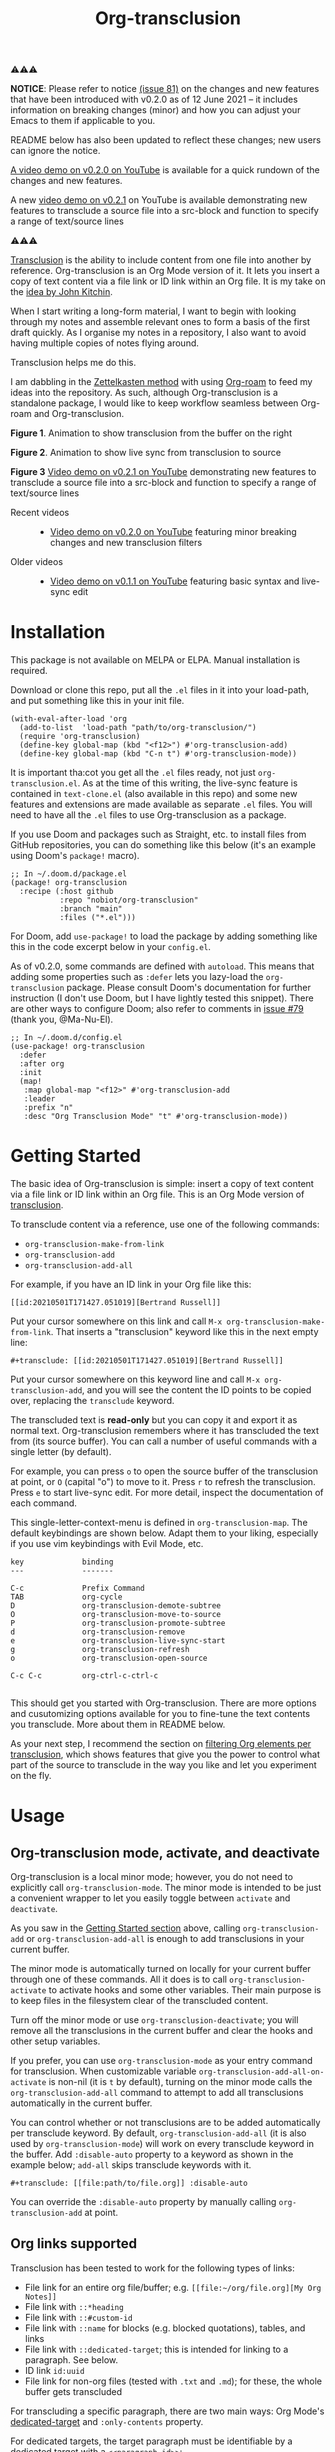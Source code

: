 [[file:https://img.shields.io/badge/License-GPLv3-blue.svg]]
#+title: Org-transclusion
#+property: LOGGING nil

# Note: I use the readme template that alphapapa shares on his GitHub repo <https://github.com/alphapapa/emacs-package-dev-handbook#template>. It works with the org-make-toc <https://github.com/alphapapa/org-make-toc> package, which automatically updates the table of contents.

⚠⚠⚠

*NOTICE*: Please refer to notice [[https://github.com/nobiot/org-transclusion/issues/81][(issue 81)]] on the changes and new features that have been introduced with v0.2.0 as of 12 June 2021 -- it includes information on breaking changes (minor) and how you can adjust your Emacs to them if applicable to you.

README below has also been updated to reflect these changes; new users can ignore the notice.

[[https://youtu.be/idlFzWeygwA][A video demo on v0.2.0 on YouTube]] is available for a quick rundown of the changes and new features.

A new [[https://youtu.be/ueaPiA622wA][video demo on v0.2.1]] on YouTube is available demonstrating new features to transclude a source file into a src-block and function to specify a range of text/source lines

⚠⚠⚠

[[https://en.wikipedia.org/wiki/Transclusion][Transclusion]] is the ability to include content from one file into another by reference. Org-transclusion is an Org Mode version of it. It lets you insert a copy of text content via a file link or ID link within an Org file. It is my take on the [[#original-idea-by-john-kitchin][idea by John Kitchin]].

When I start writing a long-form material, I want to begin with looking through my notes and assemble relevant ones to form a basis of the first draft quickly. As I organise my notes in a repository, I also want to avoid having multiple copies of notes flying around.

Transclusion helps me do this.

I am dabbling in the [[https://writingcooperative.com/zettelkasten-how-one-german-scholar-was-so-freakishly-productive-997e4e0ca125][Zettelkasten method]] with using [[https://www.orgroam.com/][Org-roam]] to feed my ideas into the repository. As such, although Org-transclusion is a standalone package, I would like to keep workflow seamless between Org-roam and Org-transclusion.

#+caption: Figure 1. Animation to show creation of a transclusion from an ID link
[[./resources/2021-09-10-transclusion.gif]]
*Figure 1*. Animation to show transclusion from the buffer on the right

#+caption: Figure 2. Animation to show live sync from transclusion to source
[[./resources/2021-05-01-org-transclusion-0.1.0-live-sync.gif]]
*Figure 2*. Animation to show live sync from transclusion to source

[[./resources/demo9-title.png]]
*Figure 3* [[https://youtu.be/ueaPiA622wA][Video demo on v0.2.1 on YouTube]] demonstrating new features to transclude a source file into a src-block and function to specify a range of text/source lines

- Recent videos ::
  + [[https://youtu.be/idlFzWeygwA][Video demo on v0.2.0 on YouTube]] featuring minor breaking changes and new transclusion filters
 
- Older videos ::
  + [[https://youtu.be/idlFzWeygwA][Video demo on v0.1.1 on YouTube]] featuring basic syntax and live-sync edit

* Contents                                                         :noexport:
:PROPERTIES:
:TOC:      :include siblings
:END:
:CONTENTS:
- [[#installation][Installation]]
- [[#getting-started][Getting Started]]
- [[#usage][Usage]]
  - [[#org-transclusion-mode-activate-and-deactivate][Org-transclusion mode, activate, and deactivate]]
  - [[#org-links-supported][Org links supported]]
  - [[#controlling-levels-of-headlines-in-transclusions][Controlling levels of headlines in transclusions]]
  - [[#filtering-org-elements-per-transclusion][Filtering Org elements per transclusion]]
  - [[#live-sync-edit][Live-sync edit]]
  - [[#transclude-source-file-into-src-block][Transclude source file into src-block]]
  - [[#transclude-range-of-lines-for-text-and-source-files][Transclude range of lines for text and source files]]
  - [[#extensions---support-org-indent-mode][Extensions - Support org-indent-mode]]
- [[#customizing][Customizing]]
  - [[#customizable-filter-to-exclude-certain-org-elements][Customizable filter to exclude certain Org elements]]
  - [[#include-the-section-before-the-first-headline-org-file-only][Include the section before the first headline (Org file only)]]
  - [[#faces--fringe-bitmap][Faces & fringe bitmap]]
    - [[#face-for-the-transclude-keyword][Face for the #+transclude keyword]]
    - [[#faces-for-the-fringes-next-to-transcluded-region-and-source-region][Faces for the fringes next to transcluded region and source region]]
  - [[#keybindings][Keybindings]]
- [[#tips][Tips]]
  - [[#moving-from-00x-to-01x][Moving from 0.0.x to 0.1.x]]
- [[#known-limitations][Known Limitations]]
- [[#changelog][Changelog]]
- [[#credits][Credits]]
  - [[#original-idea-by-john-kitchin][Original idea by John Kitchin]]
  - [[#text-clone][Text-Clone]]
- [[#development][Development]]
  - [[#notes-on-pull-requests-and-fsf-copy-right-assignment][Notes on pull requests and FSF copy right assignment]]
- [[#license][License]]
:END:

* Installation
:PROPERTIES:
:TOC:      :depth 0
:END:

This package is not available on MELPA or ELPA. Manual installation is required.

Download or clone this repo, put all the =.el= files in it into your load-path, and put something like this in your init file.

#+BEGIN_SRC elisp
  (with-eval-after-load 'org
    (add-to-list  'load-path "path/to/org-transclusion/")
    (require 'org-transclusion)
    (define-key global-map (kbd "<f12>") #'org-transclusion-add)
    (define-key global-map (kbd "C-n t") #'org-transclusion-mode))
#+END_SRC

It is important tha:cot you get all the =.el= files ready, not just =org-transclusion.el=. As at the time of this writing, the live-sync feature is contained in =text-clone.el= (also available in this repo) and some new features and extensions are made available as separate =.el= files. You will need to have all the =.el= files to use Org-transclusion as a package.

If you use Doom and packages such as Straight, etc. to install files from GitHub repositories, you can do something like this below (it's an example using Doom's =package!= macro).

#+begin_src elisp
  ;; In ~/.doom.d/package.el
  (package! org-transclusion
    :recipe (:host github
             :repo "nobiot/org-transclusion"
             :branch "main"
             :files ("*.el")))
#+end_src

For Doom, add =use-package!= to load the package by adding something like this in the code excerpt below in your =config.el=.

As of v0.2.0, some commands are defined with =autoload=. This means that adding some properties such as =:defer= lets you lazy-load the =org-transclusion= package. Please consult Doom's documentation for further instruction (I don't use Doom, but I have lightly tested this snippet). There are other ways to configure Doom; also refer to comments in [[https://github.com/nobiot/org-transclusion/issues/79][issue #79]] (thank you, @Ma-Nu-El). 

#+begin_src elisp
  ;; In ~/.doom.d/config.el
  (use-package! org-transclusion
    :defer
    :after org
    :init
    (map!
     :map global-map "<f12>" #'org-transclusion-add
     :leader
     :prefix "n"
     :desc "Org Transclusion Mode" "t" #'org-transclusion-mode))
#+end_src

* Getting Started
:PROPERTIES:
:CUSTOM_ID: getting-started
:END:

The basic idea of Org-transclusion is simple: insert a copy of text content via a file link or ID link within an Org file. This is an Org Mode version of [[https://en.wikipedia.org/wiki/Transclusion][transclusion]]. 

To transclude content via a reference, use one of the following commands:

- =org-transclusion-make-from-link=
- =org-transclusion-add=
- =org-transclusion-add-all=

For example, if you have an ID link in your Org file like this:

#+begin_example
[[id:20210501T171427.051019][Bertrand Russell]]
#+end_example

Put your cursor somewhere on this link and call  =M-x org-transclusion-make-from-link=. That inserts a "transclusion" keyword like this in the next empty line:

#+begin_example
#+transclude: [[id:20210501T171427.051019][Bertrand Russell]]
#+end_example

Put your cursor somewhere on this keyword line and call =M-x org-transclusion-add=, and you will see the content the ID points to be copied over, replacing the =transclude= keyword.

[[./resources/2021-05-09T190918.png]]

The transcluded text is *read-only* but you can copy it and export it as normal text. Org-transclusion remembers where it has transcluded the text from (its source buffer).  You can call a number of useful commands with a single letter (by default). 

For example, you can press =o= to open the source buffer of the transclusion at point, or =O= (capital "o") to move to it. Press =r= to refresh the transclusion. Press =e= to start live-sync edit. For more detail, inspect the documentation of each command.

This single-letter-context-menu is defined in  =org-transclusion-map=. The default keybindings are shown below. Adapt them to your liking, especially if you use vim keybindings with Evil Mode, etc.

#+begin_src elisp :exports none
(substitute-command-keys "\\{org-transclusion-map}")
#+end_src

#+name: org-transclusion-map
#+caption: Default org-transclusion-map
#+begin_example
key             binding
---             -------

C-c             Prefix Command
TAB             org-cycle
D               org-transclusion-demote-subtree
O               org-transclusion-move-to-source
P               org-transclusion-promote-subtree
d               org-transclusion-remove
e               org-transclusion-live-sync-start
g               org-transclusion-refresh
o               org-transclusion-open-source

C-c C-c         org-ctrl-c-ctrl-c

#+end_example

This should get you started with Org-transclusion. There are more options and cusutomizing options available for you to fine-tune the text contents you transclude. More about them in README below.

As your next step, I recommend the section on [[#filtering-org-elements-per-transclusion][filtering Org elements per transclusion]], which shows features that give you the power to control what part of the source to transclude in the way you like and let you experiment on the fly.

* Usage
:PROPERTIES:
:TOC:      :depth 1
:END:

** Org-transclusion mode, activate, and deactivate

Org-transclusion is a local minor mode; however, you do not need to explicitly call =org-transclusion-mode=. The minor mode is intended to be just a convenient wrapper to let you easily toggle between =activate= and =deactivate=. 

As you saw in the [[#getting-started][Getting Started section]] above, calling =org-transclusion-add= or =org-transclusion-add-all= is enough to add transclusions in your current buffer.

The minor mode is automatically turned on locally for your current buffer through one of these commands. All it does is to call =org-transclusion-activate=  to activate hooks and some other variables. Their main purpose is to keep files in the filesystem clear of the transcluded content. 

Turn off the minor mode or use =org-transclusion-deactivate=; you will remove all the transclusions in the current buffer and clear the hooks and other setup variables. 

If you prefer, you can use =org-transclusion-mode= as your entry command for transclusion. When customizable variable =org-transclusion-add-all-on-activate= is non-nil (it is =t= by default), turning on the minor mode calls the =org-transclusion-add-all= command to attempt to add all transclusions automatically in the current buffer.

You can control whether or not transclusions are to be added automatically per transclude keyword. By default, =org-transclusion-add-all= (it is also used by =org-transclusion-mode=) will work on every transclude keyword in the buffer. Add =:disable-auto= property to a keyword as shown in the example below; =add-all= skips transclude keywords with it.

#+begin_example
#+transclude: [[file:path/to/file.org]] :disable-auto
#+end_example

You can override the =:disable-auto= property by manually calling =org-transclusion-add= at point.

** Org links supported
:PROPERTIES:
:CUSTOM_ID: org-links-supported
:END:

Transclusion has been tested to work for the following types of links:

- File link for an entire org file/buffer; e.g. =[[file:~/org/file.org][My Org Notes]]=
- File link with =::*heading=
- File link with =::#custom-id=
- File link with =::name= for blocks (e.g. blocked quotations), tables, and links
- File link with =::dedicated-target=; this is intended for linking to a paragraph. See below.
- ID link =id:uuid=
- File link for non-org files (tested with =.txt= and =.md=); for these, the whole buffer gets transcluded

For transcluding a specific paragraph, there are two main ways: Org Mode's [[https://orgmode.org/manual/Internal-Links.html#Internal-Links][dedicated-target]] and =:only-contents= property.

For dedicated targets, the target paragraph must be identifiable by a dedicated target with a =<<paragraph-id>>=: 

#+begin_example
Lorem ipsum dolor sit amet, consectetur adipiscing elit.
Suspendisse ac velit fermentum, sodales nunc in,
tincidunt quam. <<paragraph-id>>
#+end_example

It is generally assumed that the =paragraph-id= is placed after its content, but it is not an absolute requirement; it can be in the beginning (before the content) or in the middle of it.

For the =:only-contents= property, refer to sub-section [[#filtering-org-elements-per-transclusion][Filtering Org elements per transclusion]].
 
** Controlling levels of headlines in transclusions

You can specify a different level of transcluded headlines than that of the source Org file.

Use the =:level= property with a value of single digit number from 1 to 9 like this example below.

#+begin_example
#+transclude: [[file:path/to/file.org::*Headline]] :level 2
#+end_example

The top level of the transcluded headline will set to the value of =:level= property -- in this example, level 2 regardless of that in the source. When the headline contains sub-headlines, they will be all automatically promoted or demoted to align according to how many levels the top of the subtree will move.

When you transclude an entire Org file, it may contain multiple subtrees. In such cases, the top-most level among the subtrees will be set according to the =:level= property; the rest of headlines in the buffer will align accordingly. 

** Filtering Org elements per transclusion
:PROPERTIES:
:CUSTOM_ID: filtering-org-elements-per-transclusion
:END:

You can control what elements to include in many different ways with using various filters. The filters work in two layers: customizable variable and properties per transclude keyword.

The following two customizable variables are applicable to all transclusions globally. You can think of them as the global default.

- =org-transclusion-exclude-elements= ::
  This customizable variable globally defines the exclusion filter for elements. It is a list of symbols; the acceptable values can be seen by inspecting =org-element-all-elements=. The default is to exclude =property-drawer=.
  
  Refer also to the [[#customizable-filter-to-exclude-certain-org-elements][sub-section on this user option]]. 
  
- =org-transclusion-include-first-section= ::
  This customizing variable globally defines whether or not to include the first section of the source Org file. The first section is the part before the first headline -- that's the section that typically contains =#+title=, =#+author=, and so on. Many people also write notes in it without adding any headlines. Note that this user option is by default set to =nil= -- not to include the first section. Turn it to =t= if you wish to transclude the content from the first section of your Org files. If you wish to exclude the "meta data" defined by =#+title= and others, exclude =keyword= as described in this section -- these meta data are defined with using the =keyword= element of Org Mode.
  
  Refer also to the [[#include-the-section-before-the-first-headline-org-file-only][sub-section on this user option]]. 

In addition to the global user options above, you can fine-tune the default exclusion filter per transclusion. Add following properties to transclusions you wish to apply additional filters.

- =:only-contents= ::
  This property lets you exclude titles of headlines when you transclude a subtree (headline); you transclude only the contents. When the subtree contains sub-headlines, all the contents will be transcluded.
  
  Add =:only-contents= without any value like this example:
  
#+begin_example
#+transclude: [[file:path/to/file.org]] :only-contents
#+end_example
  
- =:exclude-elements= ::
  This property lets you *add* elements to exclude per transclusion on top of the variable =org-transclusion-exclude-elements= defines. You cannot *remove* the ones defined by it; thus, it is intended that you use the customizable variable as your global default and fine-tune it by the property per transclusion.
  
  Add =:exclude-elements= with a list of elements (each one as defined by =org-element-all-elements=) separated by a space inside double quotation marks like this example:
  
#+begin_example
#+transclude: [[file:path/to/file.org]] :exclude-elements "drawer keyword"
#+end_example

*** Combining =:only-contents= and =:exclude-elements=

You can combine =:only-contents= and =:exclude-elements= to control how you transclude a subtree. Refer to the example screen shots below (the colored labels are added to the images for illustration purposes and not part of the Emacs buffers).

[[./resources/2021-06-05_v0.2.0-01.png]]
*Figure 1*. *Left*. Three transclusions with different properties; *Right*. Source to be transcluded

[[./resources/2021-06-05_v0.2.0-02.png]]
*Figure 2*. *Left*. Only the root-level headline is transcluded

[[./resources/2021-06-05_v0.2.0-03.png]]
*Figure 3*. *Left*. Content of the entire subtree, including sub-headlines, is transcluded

[[./resources/2021-06-05_v0.2.0-04.png]]
*Figure 3*. *Left*. Combined; only the content of top-level headline is transcluded

*** Notes on excluding the headline element

If you add =headline= as a list of elements to exclude, you exclude sub-headlines within your subtrees. You will still transclude the contents of the top-most level of the subtrees.

If you are transcluding only one subtree, this should be intuitive. If you transclude a whole buffer, you might be transcluding multiple subtrees. In some cases, this can be a little anti-intuitive. In the following examples, you will be transcluding three subtrees -- even though the first headline levels are lower than the third one, the first two are still the top-most level of their own respective subtrees.

#+begin_example
  ** Headline 1
     Content of Headline 1
  ** Headline 2
     Content of Headline 2
  * Headline 3
    Content of Headline
#+end_example

** Live-sync edit
:PROPERTIES:
:CUSTOM_ID: live-sync-edit
:END:

*Experimental.* You can start live-sync edit by pressing =e= (by default) on a text element you want to edit. This will put a colored overlay on top of the region being live-synced and brings up another buffer that visits the source file of the transclusion. The source buffer will also have a corresponding overlay to the region being edited and live-synced.

If you have other windows open, they will be temporarily hidden -- Org-transclusion will remembers your current window layout and attempts to recover it when you exit live-sync edit.

In the live-sync edit region, you can freely type to edit the tranclusion or source regions; they will sync simultaneously.

Once done with editing, press =C-c C-c= to exit live-sync edit. The key is bound to =org-transclusion-live-sync-exit=. It will turn off the live sync edit but keep the transclusion on.

In the live-sync edit region, the normal =yank= command (=C-y=) is replaced with a special command =org-transclusion-live-sync-paste=. This command lets the pasted text inherit the text-properties of the transcluded region correctly; the normal yank does not have this feature and thus causes some inconvenience in live-sync edit. If you use vim keybindings (e.g. =evil-mode=), it is advised that you review the default keybindings. You can customize the local keybindings for the live-sync region by =org-transclusion-live-sync-map=. 

*Note*: that during live-sync edit, file's content gets saved to the filesystem as is -- i.e. the transcluded text will be saved instead of the =#+transclude:= keyword. If you kill buffer or quit Emacs, other hooks will still remove the transclusion to keep the file clear of the transcluded copy, leaving only the keyword in the file system.

#+begin_src elisp :exports no
  (substitute-command-keys "\\{org-transclusion-live-sync-map}")
#+end_src

#+name: org-transclusion-live-sync-map
#+caption: Default org-transclusion-live-sync-map
#+begin_example
 key                   binding
 ---                   -------
 
 C-c                   Prefix Command
 C-y                   org-transclusion-live-sync-paste
 
 C-c C-c               org-transclusion-live-sync-exit

 *Also inherits ‘org-mode-map’
#+end_example
 
** Transclude source file into src-block
:PROPERTIES:
:CUSTOM_ID: transclude-source-file-into-src-block
:END:

You can transclude a source file into an Org's src block. Use the =:src= property and specify the language you would like to use like this:

#+begin_example
#+transclude: [[file:../../test/python-1.py]] :src python
#+end_example

The content you specify in the link gets wrapped into a src-block with the language like this:

#+begin_example
,#+begin_src python
[... content of python-1.py]
,#+end_src
#+end_example

Use =:rest= property to define additional properties you would like to add for the src-block. The double quotation marks are mandatory for the =:rest= property. 

#+begin_example
#+transclude: [[file:../../test/python-3.py]]  :src python :rest ":session :results value"
#+end_example

The source block will have the additional properties:
#+begin_example
,#+begin_src python :session :results value
#+end_example

** Transclude range of lines for text and source files
:PROPERTIES:
:CUSTOM_ID: transclude-range-of-lines-for-text-and-source-files
:END:

You can specify a range of lines to transclude from a source and text file. Use the =:lines= property like this.

#+begin_example
#+transclude: [[file:../../test/test.txt]] :lines 3-5
#+end_example

The rage is specified by the number "3-5"; in this case, lines from 3 to 5, both lines inclusive.

To transclude a single line, have the the same number in both places (e.g. 10-10, meaning line 10 only).

One of the numbers can be omitted.  When the first number is omitted (e.g. -10), it means from the beginning of the file to line 10. Likewise, when the second number is omitted (e.g. 10-), it means from line 10 to the end of file.

You can combine the =:lines= property with the =:src= property to transclude only a certain range of source files (Example 1 below).


For Org's file links, you can use [[https://orgmode.org/manual/Search-Options.html][search options]] specified by the "::" (two colons) notation. When a search finds a line that includes the string, the Org-transclude counts it as the starting line 1 for the  =:lines= property. 

Example 1: This transcludes the four lines of the source file from the line that contains string "id-1234" (including that line counted as line 1).
#+begin_example
#+transclude: [[file:../../test/python-1.py::id-1234]] :lines 1-4 :src python
#+end_example

Example 2: This transcludes only the single line that contains the line found by the search option for text string "Transcendental Ontology"
#+begin_example
#+transclude: [[file:../../test/test.txt::Transcendental Ontology]] :lines 1-1
#+end_example

** Extensions - Support =org-indent-mode=

Org-transclusion provides a simple extension framework, where you can use =customize= to selectively add new features. Currently there are two extensions provided. Support for =org-indent-mode= is an extension, which is inactive by default.

- (on by defaul) org-transclusion-src-lines :: Add features for =:src= and =:lines= properties to #+transclude
- (off by default) org-transclusion-indent-mode :: Support org-indent-mode

[[file:resources/2021-09-05T164930.png]]

If you use =customize=, the features are loaded automatically. Note that it does not "unload" the feature until you relaunch Emacs. 

If you do not use =customize= (e.g. Doom), you may need to explicitly require an extension. For example, to activate =org-transclusion-indent-mode=, you might need to add something like this in your configuration file.

 #+begin_src  emacs-lisp
;; Ensure that load-path to org-transclusion is already added
;; (add-to-list  'load-path "path/to/org-transclusion/")
(add-to-list 'org-transclusion-extensions 'org-transclusion-indent-mode)
(require 'org-transclusion-indent-mode)
 #+end_src

** COMMENT List of Commands

- =org-transclusion-mode= ::
- =org-transclusion-make-from-link= ::
- =org-transclusion-add= ::
- =org-transclusion-add-all= ::
- =org-transclusion-remove= :: 
- =org-transclusion-remove-all= :: 
- =org-transclusion-refresh= :: 
- =org-transclusion-promote-subtree= :: 
- =org-transclusion-demote-subtree= :: 
- =org-transclusion-open-source= ::
- =org-transclusion-move-to-source= :: 
- =org-transclusion-live-sync-start= :: 
- =org-transclusion-live-sync-exit= :: 
- =org-transclusion-live-sync-paste= ::

* Customizing

You can customize settings in the =org-transclusion= group.

- =org-transclusion-extensions= :: Defines extensions to be loaded with
  org-transclusion.el. If you use =customize=, the extensions are loaded by it.
  If you don't, you likely need to explicitly use =require= to load them.

- =org-transclusion-add-all-on-activate= :: Defines whether or not all the
  active transclusions (with =t=) get automatically transcluded on minor mode
  activation (=org-transclusion-mode=). This does not affect the manual
  activation when you directly call =org-transclusion-activate=

- =org-transclusion-exclude-elements= :: See [[#customizable-filter-to-exclude-certain-org-elements][sub-section]] below
  
- =org-transclusion-include-first-section= :: See [[#include-the-section-before-the-first-headline-org-file-only][sub-section]] below
  
- =org-transclusion-open-source-display-action-list= :: You can customize the
  way the =org-transclusion-open-source= function displays the source buffer for
  the transclusion. You specify the "action" in the way defined by the built-in
  =display-buffer= function. Refer to its in-system documentation (with =C-h f=)
  for the accepted values. =M-x customize= can also guide you with the types of
  values with the widget.

- =org-transclusion-mode-lighter= :: Define the lighter for Org-transclusion
  minor mode. The default is " OT".

** Customizable filter to exclude certain Org elements
:PROPERTIES:
:CUSTOM_ID: customizable-filter-to-exclude-certain-org-elements
:END:

Set customizable variable =org-transclusion-exclude-elements= to define which elements to be *excluded* in the transclusion.

The filter works for all supported types of links within an Org file when transcluding an entire Org file, and parts of it (headlines, custom ID, etc.). There is no filter for non-Org files.

It is a list of symbols, and the default is =(property-drawer)=. The accepted values are the ones defined by =org-element-all-elements= (Org's standard set of elements; refer to its documentation for an exhaustive list).

You can also fine-tune the exclusion filter per transclusion. Refer to the sub-section on [[#filtering-org-elements-per-transclusion][filtering Org elements per transclusion]].

** Include the section before the first headline (Org file only)
:PROPERTIES:
:CUSTOM_ID: include-the-section-before-the-first-headline-org-file-only
:END:

You can include the first section (section before the first headline) of an Org file. It is toggled via customizable variable =org-transclusion-include-first-section=. Its default value is =nil=. Set it to =t= (or non-nil) to transclude the first section. It also works when the first section is followed by headlines.

** Faces & fringe bitmap

*** Face for the =#+transclude= keyword

You can set your own face to the =#+transclude= keyword with using the =org-transclusion-keyword= face.

*** Faces for the fringes next to transcluded region and source region

If the fringes that indicate transcluding and source regions are not visible in your system (e.g. Doom), try adding background and/or foreground colors to these custom faces.

- org-transclusion-source-fringe
- org-transclusion-fringe

Here is an example image from [[https://github.com/nobiot/org-transclusion/issues/75][this issue]]:

[[https://user-images.githubusercontent.com/12507865/118443158-de6a2480-b6eb-11eb-81d0-a2778ed5f779.png]]

To customize a face, it's probably the easiest to use =M-x customze-face=. If you want to use Elisp for some reason (e.g. on Doom), something like this below should set faces. Experiment with the colors of your choice. By default, the faces above have no values.

#+begin_src elisp
  (set-face-attribute
   'org-transclusion-fringe nil
   :foreground "green"
   :background "green")
#+end_src

For colors, where "green" is,  you can also use something like "#62c86a" (Emacs calls it "RGB triple"; you can refer to in-system manual Emacs > Colors). You might also like to refer to a list of currently defined faces in your Emacs by =list-faces-display=.

Other faces:
- org-transclusion-source
- org-transclusion-source-edit
- org-transclusion
- org-transclusion-edit
  
I do not know if bitmap can be customizable after it's been defined (TBC).
- org-transclusion-fringe-bitmap ::
  It is used for the fringe that indicates the transcluded region. It works only in a graphical environment (not in terminal).

** Keybindings

- =org-transclusion-map=
- =org-transclusion-live-sync-map=

* Tips

** Moving from 0.0.x to 0.1.x
GitHub user @lytex has provided a [[https://github.com/lytex/doom.d/blob/3e48c37f6e6beadf69b57e803d6d2c282aee353d/utils/org-transclusion.sh][bash script]] that converts old syntax to the new one [[https://github.com/nobiot/org-transclusion/issues/71#issuecomment-846618510][in this issue]]. Thank you.

#+begin_quote
I've made a bash one-liner to migrate from the old syntax to the new one (manages transclude and hlevel -> level), feel free to copy or link it in the docs
#+end_quote

* Known Limitations
Note this section is still incomplete, far from being exhaustive for "known" limitations.

- =org-transclusion-live-sync-start= does not support all Org elements ::
  For transclusions of Org elements or buffers, live-sync works only on the following elements:
  =center-block=, =drawer=, =dynamic-block=, =latex-environment=, =paragraph=, =plain-list=, =quote-block=, =special-block=, =table=, and =verse-block=.
  
  It is known that live-sync does not work for the other elements; namely:
  =comment-block=, =export-block=, =example-block=, =fixed-width=, =keyword=, =src-block=, and =property-drawerd=.
  
  More technical reason for this limitation is documented in the docstring of function =org-transclusion-live-sync-enclosing-element=.

  Work is in progress to lift this limitation but I'm still experimenting different ideas.

- =org-indent-mode= may not work well with Org-transclusion ::
  It should not break anything, but both packages uses =line-prefix= and =wrap-prefix= text-properties for modifying the visual appearance of text. =org-indent-mode= uses them to make the text's indententation appears aligned; Org-transclusion uses them for the fringes to indicate transclusion and source regions. 

- Doom's customization may interfere with Org-transclusion ::
   Refer to [[https://github.com/nobiot/org-transclusion/issues/52][this issue]]. The symptom is that in your Doom and you get an error message that includes this: "progn: ‘recenter’ing a window that does not display current-buffer." Adding this in your configuration has been reported to fix the issue:
      
  =(advice-remove 'org-link-search '+org--recenter-after-follow-link-a)=

  It is probably rather drastic a measure. I will appreciate it if you find a less drastic way that works. Thank you.

- Org refile does not work "properly" on the transcluded headlines ::
  Refer to [[https://github.com/nobiot/org-transclusion/issues/20][issue #20]]. I don't intend to support this -- refile the source, not the transcluded copy.

- Org-transclusion does not support expansion of [[https://orgmode.org/manual/Noweb-Reference-Syntax.html][noweb references]] when a transcluded source block code has them ::
  Refer to [[https://github.com/nobiot/org-transclusion/issues/86][issue #86]]. You will get "Text-only" error when export tries to expand the noweb references into the source code.
  
* Changelog
:PROPERTIES:
:TOC:      :depth 0
:END:
Main features and changes only.

** 0.2.2
- New Features ::
  - #+transclude font-lock and new face =org-transclusion-keyword=
  - Selective extentions with =org-transclusion-extensions=
  - (optional extension) Support for org-indent
- Fix ::
  - fix: #93 open-source error "Live sync cannot start here"

** 0.2.1
- New Features ::
  - Transclude a source file into a =src= block
  - Transclude a range of lines for text and source files
  - Main relevant commits:
    + 6e0e4bf * | feat: :src, :lines, :rest props (WIP)

** 0.2.0
- Breaking changes ::
   Refer to the updated README on new features and changed command names
  - Change names of commands
  - Remove t/nil to #+transclude: syntax
  - Add :disable-auto
  - Main relevant commits:
    + 2ba90f0 * break: change command and function names
    + 6cdd836 * | intrnl: v0.2.0 (breaking change)
    + 765d8ee * add :disable-auto

- New features and improvements ::
  Refer to the updated README on new features and changed command names
  - 7e5c839 * feat: exclude-elements
  - 765d8ee * add :disable-auto
  - afd6d80 * add: :only-contents
  - cbb1c25 * add: apply :level to buffer with first section ::
    Fix #47 The firsrt section itself does not get influenced by :level property.  The first headline, when present, is treated as the first headline, thus :exclude-element "headline" affets its sub-headlines; this means that the content of the first headline is transcluded even when with "headline" in the list of excluded elements.

** 0.1.2 
- e08df47 * add: live-sync for non-Org text file ::
  So far Non-Org text files could be transcluded but live-sync was not available. This version enables live-sync for them. Only for the whole file at the moment (ability to specify parts of a text file is considered)

- a576b34 * add: text-clone library (rename) ::
  Live-sync features are now factored out into =text-clone= as a standalone liberary (available with =text-clone.el= also included in this repo). Refactored so that  =org-transclusion= uses (and requires)  =text-clone=.
  
** 0.1.1
- 49f03b1 * feat: current-indentation ::
  Org-transclusion now keeps the original indentation of the keyword. When a transclusion text region is removed, its keyword will be indented as it was
  
- d55fc39 * chg: save-buffer hooks ::
  Instead of blindly deactivate and activate all transclusions with t flag, this variable is meant to provide mechanism to deactivate/activate only the transclusions currently in effect to copy a text content.
  
- 64fd182 * add: remove live-sync overlays when deleted ::
  Closes issue [[https://github.com/nobiot/org-transclusion/issues/8][#8]]  Adding a mechanism to remove both of the live-sync overlays (transclusion and source) when transclusion is completedly deleted. This solves the problem of a source overlay to be orphaned in such cases.
  
** 0.1.0
As described in this version.

* Credits
** Original idea by John Kitchin
:PROPERTIES:
:CUSTOM_ID: john-kitchin
:END:

https://github.com/alphapapa/transclusion-in-emacs#org-mode

#+begin_quote
{O} transcluding some org-elements in multiple places
[2016-12-09 Fri] John Kitchin asks:

I have an idea for how I could transclude “copies” or links to org-elements in multiple places and keep them up to date. A prototypical example of this is I have a set of org-contacts in one place, and I want to create a new list of people for a committee in a new place made of “copies” of the contact headlines. But I do not really want to duplicate the headlines, and if I modify one, I want it reflected in the other places. I do not want just links to those contacts, because then I can not do things with org-map-entries, and other org-machinery which needs the actual headlines/properties present. Another example might be I want a table in two places, but the contents of them should stay synchronized, ditto for a code block.

This idea was inspired by https://github.com/gregdetre/emacs-freex.

The idea starts with creating (wait for it…) a new link ;) In a document where I want to transclude a headline, I would enter something like:

transclude:some-file.org::*headline title

Then, I would rely on the font-lock system to replace that link with the headline and its contents (via the :activate-func link property), and to put an overlay on it with a bunch of useful properties, including modification hooks that would update the source if I change the the element in this document, and some visual indication that it is transcluded (e.g. light gray background/tooltip).

I would create a kill-buffer hook function that would replace that transcluded content with the original link. A focus-in hook function would make sure the transcluded content is updated when you enter the frame. So when the file is not open, there is just a transclude link indicating what should be put there, and when it is open, the overlay modification hooks and focus hook should ensure everything stays synchronized (as long as external processes are not modifying the contents).

It seems like this could work well for headlines, and named tables, src blocks, and probably any other element that can be addressed by a name/ID.
#+end_quote

** Text-Clone
=text-clone.el= is an extention of text-clone functions written as part of GNU Emacs in =subr.el=.  The first adaption to extend text-clone functions to work across buffers was published in StackExchange by the user named Tobias in March 2020. It can be found at https://emacs.stackexchange.com/questions/56201/is-there-an-emacs-package-which-can-mirror-a-region/56202#56202. The text-clone library takes this line of work further.

* Development

- Get involved in a discussion in [[https://org-roam.discourse.group/t/prototype-transclusion-block-reference-with-emacs-org-mode/830][Org-roam forum]] (the package is originally aimed for its users, me included)

- Create issues, discussion, and/or pull requests. All welcome.

** Notes on pull requests and FSF copy right assignment

I am considering of submitting Org-transclusion for inclusion into the upstream Org Mode at some point, hopefully towards the end of year 2021. This was suggested a while ago in a Reddit discussion.

This means that anyone who is making a substantive code contribution will need to "assign the copyright for your contributions to the FSF so that they can be included in GNU Emacs" ([[https://orgmode.org/contribute.html#copyright.][Org Mode website]]).

I have not started a conversation about it in the Org Mode mailing list nor have I done the formal procedure for the copy right assignment yet. It will be at the discretion of Org Mode's maintainers to decide on my request for inclusion when I submit it.

Please consider this when you create a pull request for Org-transclusion.

Thank you!

* License

This work is licensed under a GPLv3 license. For a full copy of the license, refer to [[./LICENSE][LICENSE]].

# Local Variables:
# eval: (require 'org-make-toc)
# before-save-hook: org-make-toc
# org-export-with-properties: ()
# org-export-with-title: t
# End:
